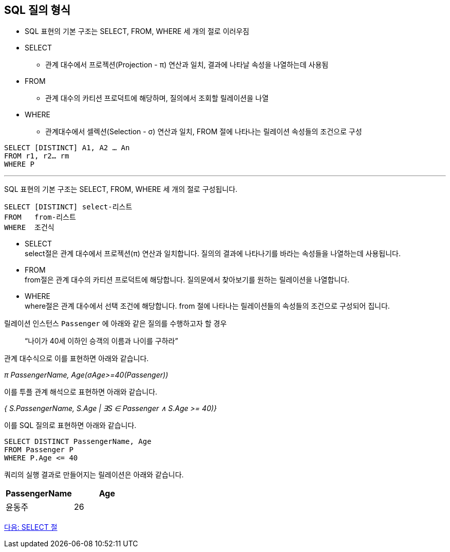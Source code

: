 == SQL 질의 형식

* SQL 표현의 기본 구조는 SELECT, FROM, WHERE 세 개의 절로 이러우짐
* SELECT
** 관계 대수에서 프로젝션(Projection - π) 연산과 일치, 결과에 나타날 속성을 나열하는데 사용됨
* FROM
** 관계 대수의 카티션 프로덕트에 해당하며, 질의에서 조회할 릴레이션을 나열
* WHERE
** 관계대수에서 셀렉션(Selection - σ) 연산과 일치, FROM 절에 나타나는 릴레이션 속성들의 조건으로 구성

[source, sql]
----
SELECT [DISTINCT] A1, A2 … An
FROM r1, r2… rm
WHERE P
----

---

SQL 표현의 기본 구조는 SELECT, FROM, WHERE 세 개의 절로 구성됩니다.

[source, sql]
----
SELECT [DISTINCT] select-리스트
FROM   from-리스트
WHERE  조건식
----

* SELECT +
select절은 관계 대수에서 프로젝션(π) 연산과 일치합니다. 질의의 결과에 나타나기를 바라는 속성들을 나열하는데 사용됩니다.
* FROM +
from절은 관계 대수의 카티션 프로덕트에 해당합니다. 질의문에서 찾아보기를 원하는 릴레이션을 나열합니다.
* WHERE +
where절은 관계 대수에서 선택 조건에 해당합니다. from 절에 나타나는 릴레이션들의 속성들의 조건으로 구성되어 집니다.

릴레이션 인스턴스 `Passenger` 에 아래와 같은 질의를 수행하고자 할 경우

> “나이가 40세 이하인 승객의 이름과 나이를 구하라”

관계 대수식으로 이를 표현하면 아래와 같습니다.

_π PassengerName, Age(σAge>=40(Passenger))_

이를 투플 관계 해석으로 표현하면 아래와 같습니다.

_{ S.PassengerName, S.Age | ∃S ∈ Passenger ∧ S.Age >= 40)}_

이를 SQL 질의로 표현하면 아래와 같습니다.

[source, sql]
----
SELECT DISTINCT PassengerName, Age
FROM Passenger P
WHERE P.Age <= 40
----

쿼리의 실행 결과로 만들어지는 릴레이션은 아래와 같습니다.

[cols="1, 1" options=header]
|===
|PassengerName	|Age
|윤동주	|26
|===

link:./13_select_clause.adoc[다음: SELECT 절]